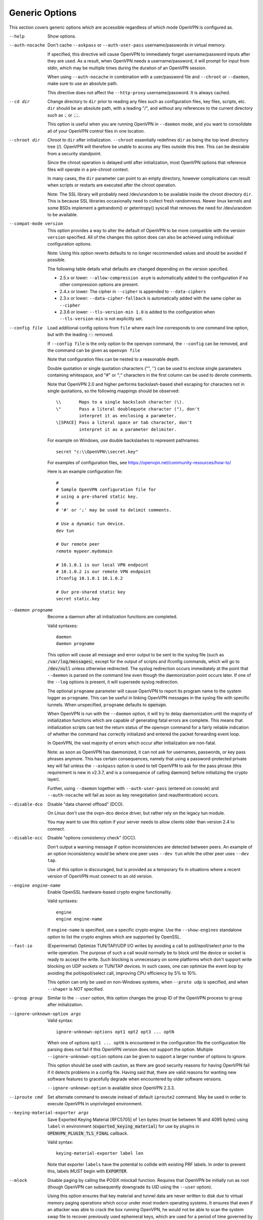 Generic Options
---------------
This section covers generic options which are accessible regardless of
which mode OpenVPN is configured as.

--help

  Show options.

--auth-nocache
  Don't cache ``--askpass`` or ``--auth-user-pass`` username/passwords in
  virtual memory.

  If specified, this directive will cause OpenVPN to immediately forget
  username/password inputs after they are used. As a result, when OpenVPN
  needs a username/password, it will prompt for input from stdin, which
  may be multiple times during the duration of an OpenVPN session.

  When using ``--auth-nocache`` in combination with a user/password file
  and ``--chroot`` or ``--daemon``, make sure to use an absolute path.

  This directive does not affect the ``--http-proxy`` username/password.
  It is always cached.

--cd dir
  Change directory to ``dir`` prior to reading any files such as
  configuration files, key files, scripts, etc. ``dir`` should be an
  absolute path, with a leading "/", and without any references to the
  current directory such as :code:`.` or :code:`..`.

  This option is useful when you are running OpenVPN in ``--daemon`` mode,
  and you want to consolidate all of your OpenVPN control files in one
  location.

--chroot dir
  Chroot to ``dir`` after initialization. ``--chroot`` essentially
  redefines ``dir`` as being the top level directory tree (/). OpenVPN
  will therefore be unable to access any files outside this tree. This can
  be desirable from a security standpoint.

  Since the chroot operation is delayed until after initialization, most
  OpenVPN options that reference files will operate in a pre-chroot
  context.

  In many cases, the ``dir`` parameter can point to an empty directory,
  however complications can result when scripts or restarts are executed
  after the chroot operation.

  Note: The SSL library will probably need /dev/urandom to be available
  inside the chroot directory ``dir``. This is because SSL libraries
  occasionally need to collect fresh randomness. Newer linux kernels and some
  BSDs implement a getrandom() or getentropy() syscall that removes the
  need for /dev/urandom to be available.

--compat-mode version
  This option provides a way to alter the default of OpenVPN to be more
  compatible with the version ``version`` specified. All of the changes
  this option does can also be achieved using individual configuration
  options.

  Note: Using this option reverts defaults to no longer recommended
  values and should be avoided if possible.

  The following table details what defaults are changed depending on the
  version specified.

  - 2.5.x or lower: ``--allow-compression asym`` is automatically added
    to the configuration if no other compression options are present.
  - 2.4.x or lower: The cipher in ``--cipher`` is appended to
    ``--data-ciphers``
  - 2.3.x or lower: ``--data-cipher-fallback`` is automatically added with
    the same cipher as ``--cipher``
  - 2.3.6 or lower: ``--tls-version-min 1.0`` is added to the configuration
    when ``--tls-version-min`` is not explicitly set.

--config file
  Load additional config options from ``file`` where each line corresponds
  to one command line option, but with the leading :code:`--` removed.

  If ``--config file`` is the only option to the openvpn command, the
  ``--config`` can be removed, and the command can be given as ``openvpn
  file``

  Note that configuration files can be nested to a reasonable depth.

  Double quotation or single quotation characters ("", '') can be used to
  enclose single parameters containing whitespace, and "#" or ";"
  characters in the first column can be used to denote comments.

  Note that OpenVPN 2.0 and higher performs backslash-based shell escaping
  for characters not in single quotations, so the following mappings
  should be observed:
  ::

      \\       Maps to a single backslash character (\).
      \"       Pass a literal doublequote character ("), don't
               interpret it as enclosing a parameter.
      \[SPACE] Pass a literal space or tab character, don't
               interpret it as a parameter delimiter.

  For example on Windows, use double backslashes to represent pathnames:
  ::

      secret "c:\\OpenVPN\\secret.key"


  For examples of configuration files, see
  https://openvpn.net/community-resources/how-to/

  Here is an example configuration file:
  ::

      #
      # Sample OpenVPN configuration file for
      # using a pre-shared static key.
      #
      # '#' or ';' may be used to delimit comments.

      # Use a dynamic tun device.
      dev tun

      # Our remote peer
      remote mypeer.mydomain

      # 10.1.0.1 is our local VPN endpoint
      # 10.1.0.2 is our remote VPN endpoint
      ifconfig 10.1.0.1 10.1.0.2

      # Our pre-shared static key
      secret static.key

--daemon progname
  Become a daemon after all initialization functions are completed.

  Valid syntaxes::

    daemon
    daemon progname

  This option will cause all message and error output to be sent to the syslog
  file (such as :code:`/var/log/messages`), except for the output of
  scripts and ifconfig commands, which will go to :code:`/dev/null` unless
  otherwise redirected. The syslog redirection occurs immediately at the
  point that ``--daemon`` is parsed on the command line even though the
  daemonization point occurs later. If one of the ``--log`` options is
  present, it will supersede syslog redirection.

  The optional ``progname`` parameter will cause OpenVPN to report its
  program name to the system logger as ``progname``. This can be useful in
  linking OpenVPN messages in the syslog file with specific tunnels. When
  unspecified, ``progname`` defaults to :code:`openvpn`.

  When OpenVPN is run with the ``--daemon`` option, it will try to delay
  daemonization until the majority of initialization functions which are
  capable of generating fatal errors are complete. This means that
  initialization scripts can test the return status of the openvpn command
  for a fairly reliable indication of whether the command has correctly
  initialized and entered the packet forwarding event loop.

  In OpenVPN, the vast majority of errors which occur after initialization
  are non-fatal.

  Note: as soon as OpenVPN has daemonized, it can not ask for usernames,
  passwords, or key pass phrases anymore. This has certain consequences,
  namely that using a password-protected private key will fail unless the
  ``--askpass`` option is used to tell OpenVPN to ask for the pass phrase
  (this requirement is new in v2.3.7, and is a consequence of calling
  daemon() before initializing the crypto layer).

  Further, using ``--daemon`` together with ``--auth-user-pass`` (entered
  on console) and ``--auth-nocache`` will fail as soon as key
  renegotiation (and reauthentication) occurs.

--disable-dco
  Disable "data channel offload" (DCO).

  On Linux don't use the ovpn-dco device driver, but rather rely on the
  legacy tun module.

  You may want to use this option if your server needs to allow clients
  older than version 2.4 to connect.

--disable-occ
  Disable "options consistency check" (OCC).

  Don't output a warning message if option inconsistencies are detected
  between peers. An example of an option inconsistency would be where one
  peer uses ``--dev tun`` while the other peer uses ``--dev tap``.

  Use of this option is discouraged, but is provided as a temporary fix in
  situations where a recent version of OpenVPN must connect to an old
  version.

--engine engine-name
  Enable OpenSSL hardware-based crypto engine functionality.

  Valid syntaxes::

    engine
    engine engine-name

  If ``engine-name`` is specified, use a specific crypto engine. Use the
  ``--show-engines`` standalone option to list the crypto engines which
  are supported by OpenSSL.

--fast-io
  (Experimental) Optimize TUN/TAP/UDP I/O writes by avoiding a call to
  poll/epoll/select prior to the write operation. The purpose of such a
  call would normally be to block until the device or socket is ready to
  accept the write. Such blocking is unnecessary on some platforms which
  don't support write blocking on UDP sockets or TUN/TAP devices. In such
  cases, one can optimize the event loop by avoiding the poll/epoll/select
  call, improving CPU efficiency by 5% to 10%.

  This option can only be used on non-Windows systems, when ``--proto
  udp`` is specified, and when ``--shaper`` is *NOT* specified.

--group group
  Similar to the ``--user`` option, this option changes the group ID of
  the OpenVPN process to ``group`` after initialization.

--ignore-unknown-option args
  Valid syntax:
  ::

     ignore-unknown-options opt1 opt2 opt3 ... optN

  When one of options ``opt1 ... optN`` is encountered in the configuration
  file the configuration file parsing does not fail if this OpenVPN version
  does not support the option. Multiple ``--ignore-unknown-option`` options
  can be given to support a larger number of options to ignore.

  This option should be used with caution, as there are good security
  reasons for having OpenVPN fail if it detects problems in a config file.
  Having said that, there are valid reasons for wanting new software
  features to gracefully degrade when encountered by older software
  versions.

  ``--ignore-unknown-option`` is available since OpenVPN 2.3.3.

--iproute cmd
  Set alternate command to execute instead of default ``iproute2`` command.
  May be used in order to execute OpenVPN in unprivileged environment.

--keying-material-exporter args
  Save Exported Keying Material [RFC5705] of ``len`` bytes (must be between 16
  and 4095 bytes) using ``label`` in environment
  (:code:`exported_keying_material`) for use by plugins in
  :code:`OPENVPN_PLUGIN_TLS_FINAL` callback.

  Valid syntax:
  ::

    keying-material-exporter label len

  Note that exporter ``labels`` have the potential to collide with existing
  PRF labels. In order to prevent this, labels *MUST* begin with
  :code:`EXPORTER`.

--mlock
  Disable paging by calling the POSIX mlockall function. Requires that
  OpenVPN be initially run as root (though OpenVPN can subsequently
  downgrade its UID using the ``--user`` option).

  Using this option ensures that key material and tunnel data are never
  written to disk due to virtual memory paging operations which occur
  under most modern operating systems. It ensures that even if an attacker
  was able to crack the box running OpenVPN, he would not be able to scan
  the system swap file to recover previously used ephemeral keys, which
  are used for a period of time governed by the ``--reneg`` options (see
  below), then are discarded.

  The downside of using ``--mlock`` is that it will reduce the amount of
  physical memory available to other applications.

  The limit on how much memory can be locked and how that limit
  is enforced are OS-dependent. On Linux the default limit that an
  unprivileged process may lock (RLIMIT_MEMLOCK) is low, and if
  privileges are dropped later, future memory allocations will very
  likely fail. The limit can be increased using ulimit or systemd
  directives depending on how OpenVPN is started.

  If the platform has the getrlimit(2) system call, OpenVPN will check
  for the amount of mlock-able memory before calling mlockall(2), and
  tries to increase the limit to 100 MB if less than this is configured.
  100 Mb is somewhat arbitrary - it is enough for a moderately-sized
  OpenVPN deployment, but the memory usage might go beyond that if the
  number of concurrent clients is high.

--nice n
  Change process priority after initialization (``n`` greater than 0 is
  lower priority, ``n`` less than zero is higher priority).

--persist-key
  Don't re-read key files across :code:`SIGUSR1` or ``--ping-restart``.

  This option can be combined with ``--user`` to allow restarts
  triggered by the :code:`SIGUSR1` signal. Normally if you drop root
  privileges in OpenVPN, the daemon cannot be restarted since it will now
  be unable to re-read protected key files.

  This option solves the problem by persisting keys across :code:`SIGUSR1`
  resets, so they don't need to be re-read.

--providers providers
  Load the list of (OpenSSL) providers. This is mainly useful for using an
  external provider for key management like tpm2-openssl or to load the
  legacy provider with

  ::

      --providers legacy default

  Behaviour of changing this option between :code:`SIGHUP` might not be well behaving.
  If you need to change/add/remove this option, fully restart OpenVPN.

--remap-usr1 signal
  Control whether internally or externally generated :code:`SIGUSR1` signals
  are remapped to :code:`SIGHUP` (restart without persisting state) or
  :code:`SIGTERM` (exit).

  ``signal`` can be set to :code:`SIGHUP` or :code:`SIGTERM`. By default,
  no remapping occurs.

--script-security level
  This directive offers policy-level control over OpenVPN's usage of
  external programs and scripts. Lower ``level`` values are more
  restrictive, higher values are more permissive. Settings for ``level``:

  :code:`0`
      Strictly no calling of external programs.

  :code:`1`
      (Default) Only call built-in executables such as ifconfig,
      ip, route, or netsh.

  :code:`2`
      Allow calling of built-in executables and user-defined
      scripts.

  :code:`3`
      Allow passwords to be passed to scripts via environmental
      variables (potentially unsafe).

  OpenVPN releases before v2.3 also supported a ``method`` flag which
  indicated how OpenVPN should call external commands and scripts. This
  could be either :code:`execve` or :code:`system`. As of OpenVPN 2.3, this
  flag is no longer accepted. In most \*nix environments the execve()
  approach has been used without any issues.

  Some directives such as ``--up`` allow options to be passed to the
  external script. In these cases make sure the script name does not
  contain any spaces or the configuration parser will choke because it
  can't determine where the script name ends and script options start.

  To run scripts in Windows in earlier OpenVPN versions you needed to
  either add a full path to the script interpreter which can parse the
  script or use the ``system`` flag to run these scripts. As of OpenVPN
  2.3 it is now a strict requirement to have full path to the script
  interpreter when running non-executables files. This is not needed for
  executable files, such as .exe, .com, .bat or .cmd files. For example,
  if you have a Visual Basic script, you must use this syntax now:

  ::

     --up 'C:\\Windows\\System32\\wscript.exe C:\\Program\ Files\\OpenVPN\\config\\my-up-script.vbs'

  Please note the single quote marks and the escaping of the backslashes
  (\\) and the space character.

  The reason the support for the :code:`system` flag was removed is due to
  the security implications with shell expansions when executing scripts
  via the :code:`system()` call.

--setcon context
  Apply SELinux ``context`` after initialization. This essentially
  provides the ability to restrict OpenVPN's rights to only network I/O
  operations, thanks to SELinux. This goes further than ``--user`` and
  ``--chroot`` in that those two, while being great security features,
  unfortunately do not protect against privilege escalation by
  exploitation of a vulnerable system call. You can of course combine all
  three, but please note that since setcon requires access to /proc you
  will have to provide it inside the chroot directory (e.g. with mount
  --bind).

  Since the setcon operation is delayed until after initialization,
  OpenVPN can be restricted to just network-related system calls, whereas
  by applying the context before startup (such as the OpenVPN one provided
  in the SELinux Reference Policies) you will have to allow many things
  required only during initialization.

  Like with chroot, complications can result when scripts or restarts are
  executed after the setcon operation, which is why you should really
  consider using the ``--persist-key`` and ``--persist-tun`` options.

--status args
  Write operational status to ``file`` every ``n`` seconds. ``n`` defaults
  to :code:`60` if not specified.

  Valid syntaxes:
  ::

    status file
    status file n

  Status can also be written to the syslog by sending a :code:`SIGUSR2`
  signal.

  With multi-client capability enabled on a server, the status file
  includes a list of clients and a routing table. The output format can be
  controlled by the ``--status-version`` option in that case.

  For clients or instances running in point-to-point mode, it will contain
  the traffic statistics.

--status-version n
  Set the status file format version number to ``n``.

  This only affects the status file on servers with multi-client
  capability enabled.  Valid status version values:

  :code:`1`
      Traditional format (default). The client list contains the
      following fields comma-separated: Common Name, Real Address, Bytes
      Received, Bytes Sent, Connected Since.

  :code:`2`
      A more reliable format for external processing. Compared to
      version :code:`1`, the client list contains some additional fields:
      Virtual Address, Virtual IPv6 Address, Username, Client ID, Peer ID,
      Data Channel Cipher. Future versions may extend the number of fields.

  :code:`3`
      Identical to :code:`2`, but fields are tab-separated.

--test-crypto
  Do a self-test of OpenVPN's crypto options by encrypting and decrypting
  test packets using the data channel encryption options specified above.
  This option does not require a peer to function, and therefore can be
  specified without ``--dev`` or ``--remote``.

  The typical usage of ``--test-crypto`` would be something like this:
  ::

     openvpn --test-crypto --secret key

  or

  ::

     openvpn --test-crypto --secret key --verb 9

  This option is very useful to test OpenVPN after it has been ported to a
  new platform, or to isolate problems in the compiler, OpenSSL crypto
  library, or OpenVPN's crypto code. Since it is a self-test mode,
  problems with encryption and authentication can be debugged
  independently of network and tunnel issues.

--tmp-dir dir
  Specify a directory ``dir`` for temporary files. This directory will be
  used by openvpn processes and script to communicate temporary data with
  openvpn main process. Note that the directory must be writable by the
  OpenVPN process after it has dropped it's root privileges.

  This directory will be used by in the following cases:

  * ``--client-connect`` scripts and :code:`OPENVPN_PLUGIN_CLIENT_CONNECT`
    plug-in hook to dynamically generate client-specific configuration
    :code:`client_connect_config_file` and return success/failure via
    :code:`client_connect_deferred_file` when using deferred client connect
    method

  * :code:`OPENVPN_PLUGIN_AUTH_USER_PASS_VERIFY` plug-in hooks returns
    success/failure via :code:`auth_control_file` when using deferred auth
    method and pending authentification via :code:`pending_auth_file`.

--use-prediction-resistance
  Enable prediction resistance on mbed TLS's RNG.

  Enabling prediction resistance causes the RNG to reseed in each call for
  random. Reseeding this often can quickly deplete the kernel entropy
  pool.

  If you need this option, please consider running a daemon that adds
  entropy to the kernel pool.

--user user
  Change the user ID of the OpenVPN process to ``user`` after
  initialization, dropping privileges in the process. This option is
  useful to protect the system in the event that some hostile party was
  able to gain control of an OpenVPN session. Though OpenVPN's security
  features make this unlikely, it is provided as a second line of defense.

  By setting ``user`` to an unprivileged user dedicated to run openvpn,
  the hostile party would be limited in what damage they could cause. Of
  course once you take away privileges, you cannot return them to an
  OpenVPN session. This means, for example, that if you want to reset an
  OpenVPN daemon with a :code:`SIGUSR1` signal (for example in response to
  a DHCP reset), you should make use of one or more of the ``--persist``
  options to ensure that OpenVPN doesn't need to execute any privileged
  operations in order to restart (such as re-reading key files or running
  ``ifconfig`` on the TUN device).

  NOTE: Previous versions of openvpn used :code:`nobody` as the example
  unpriviledged user. It is not recommended to actually use that user
  since it is usually used by other system services already. Always
  create a dedicated user for openvpn.

--writepid file
  Write OpenVPN's main process ID to ``file``.
